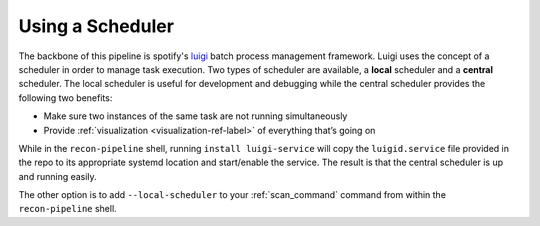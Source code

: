 .. _scheduler-ref-label:

Using a Scheduler
=================

The backbone of this pipeline is spotify's `luigi <https://github.com/spotify/luigi>`_ batch process management framework. Luigi uses the concept of a
scheduler in order to manage task execution. Two types of scheduler are available, a **local** scheduler and a
**central** scheduler. The local scheduler is useful for development and debugging while the central scheduler
provides the following two benefits:

- Make sure two instances of the same task are not running simultaneously
- Provide :ref:`visualization <visualization-ref-label>` of everything that’s going on

While in the ``recon-pipeline`` shell, running ``install luigi-service`` will copy the ``luigid.service``
file provided in the repo to its appropriate systemd location and start/enable the service. The result is that the
central scheduler is up and running easily.

The other option is to add ``--local-scheduler`` to your :ref:`scan_command` command from within the ``recon-pipeline`` shell.


